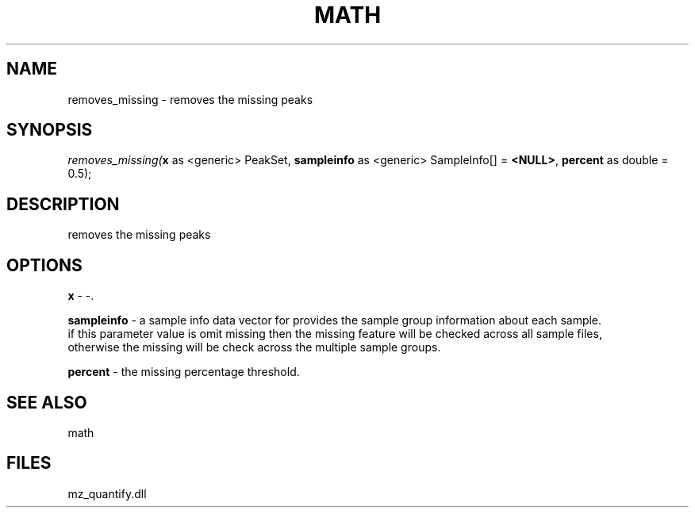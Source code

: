 .\" man page create by R# package system.
.TH MATH 1 2000-Jan "removes_missing" "removes_missing"
.SH NAME
removes_missing \- removes the missing peaks
.SH SYNOPSIS
\fIremoves_missing(\fBx\fR as <generic> PeakSet, 
\fBsampleinfo\fR as <generic> SampleInfo[] = \fB<NULL>\fR, 
\fBpercent\fR as double = 0.5);\fR
.SH DESCRIPTION
.PP
removes the missing peaks
.PP
.SH OPTIONS
.PP
\fBx\fB \fR\- -. 
.PP
.PP
\fBsampleinfo\fB \fR\- a sample info data vector for provides the sample group information about each sample. 
 if this parameter value is omit missing then the missing feature will be checked across all sample files, 
 otherwise the missing will be check across the multiple sample groups. 
.PP
.PP
\fBpercent\fB \fR\- the missing percentage threshold. 
.PP
.SH SEE ALSO
math
.SH FILES
.PP
mz_quantify.dll
.PP
